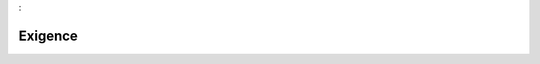 

.. _package_Exigence:

Exigence
================================================================================
